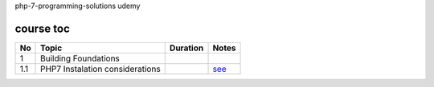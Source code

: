 php-7-programming-solutions
udemy

course toc
----------

==========  ======================================  ========  ====================
  No         Topic                                  Duration   Notes
==========  ======================================  ========  ====================
 1           Building Foundations
 1.1             PHP7 Instalation considerations               `see <f-1-1.rst>`_
==========  ======================================  ========  ====================






